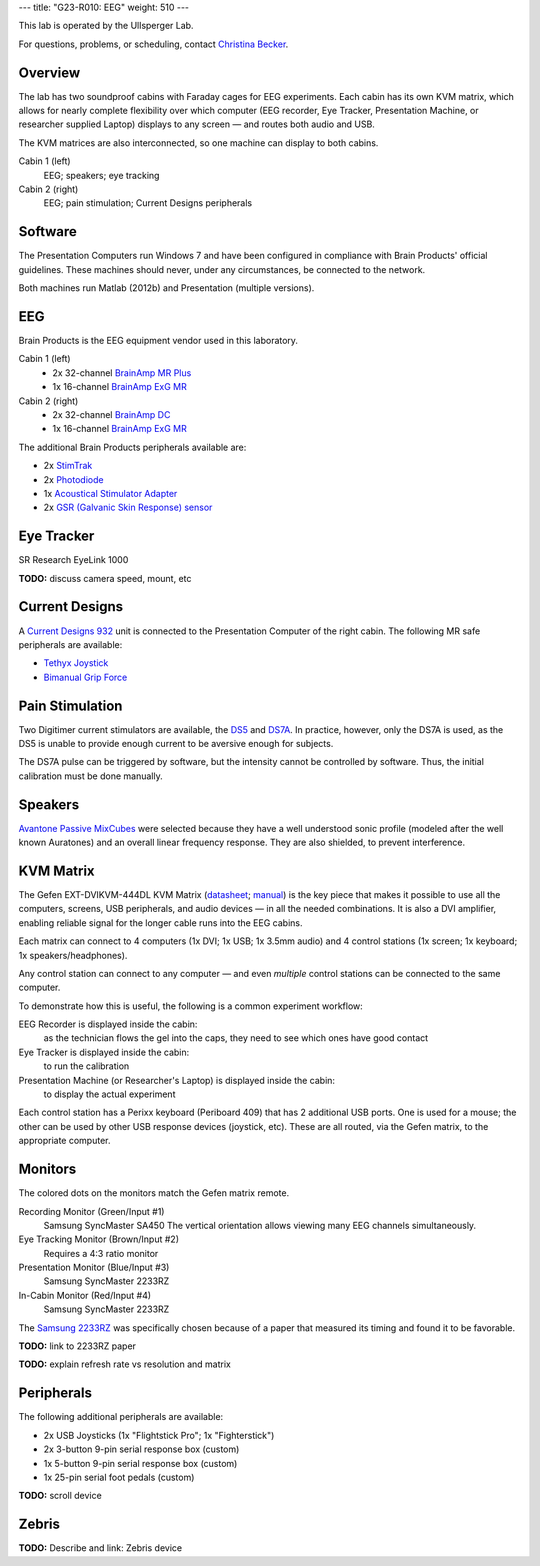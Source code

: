 ---
title: "G23-R010: EEG"
weight: 510
---

This lab is operated by the Ullsperger Lab.

For questions, problems, or scheduling, contact `Christina Becker`_.

.. _Christina Becker: https://lsf.ovgu.de/qislsf/rds?state=verpublish&status=init&vmfile=no&moduleCall=webInfo&publishConfFile=webInfoPerson&publishSubDir=personal&keep=y&purge=y&personal.pid=6312

Overview
********
The lab has two soundproof cabins with Faraday cages for EEG experiments.
Each cabin has its own KVM matrix, which allows for nearly complete flexibility
over which computer (EEG recorder, Eye Tracker, Presentation Machine, or
researcher supplied Laptop) displays to any screen — and routes both audio and
USB.

The KVM matrices are also interconnected, so one machine can display to both
cabins.

Cabin 1 (left)
  EEG; speakers; eye tracking

Cabin 2 (right)
  EEG; pain stimulation; Current Designs peripherals

Software
********
The Presentation Computers run Windows 7 and have been configured in
compliance with Brain Products' official guidelines. These machines should
never, under any circumstances, be connected to the network.

Both machines run Matlab (2012b) and Presentation (multiple versions).

EEG
***
Brain Products is the EEG equipment vendor used in this laboratory.

Cabin 1 (left)
  * 2x 32-channel `BrainAmp MR Plus`_
  * 1x 16-channel `BrainAmp ExG MR`_

Cabin 2 (right)
  * 2x 32-channel `BrainAmp DC`_
  * 1x 16-channel `BrainAmp ExG MR`_

The additional Brain Products peripherals available are:

* 2x `StimTrak`_
* 2x `Photodiode`_
* 1x `Acoustical Stimulator Adapter`_
* 2x `GSR (Galvanic Skin Response) sensor`_

.. _BrainAmp MR Plus: http://www.brainproducts.com/productdetails.php?id=6
.. _BrainAmp DC: http://www.brainproducts.com/productdetails.php?id=2
.. _BrainAmp ExG MR: http://www.brainproducts.com/productdetails.php?id=8
.. _StimTrak: http://www.brainproducts.com/productdetails.php?id=57
.. _Photodiode: http://pressrelease.brainproducts.com/photosensor/
.. _Acoustical Stimulator Adapter: http://pressrelease.brainproducts.com/stimtrak_acoustical_stimulator/
.. _GSR (Galvanic Skin Response) sensor: http://www.brainproducts.com/productdetails.php?id=50

Eye Tracker
***********
SR Research EyeLink 1000

.. class:: todo

  **TODO:** discuss camera speed, mount, etc

Current Designs
***************
A `Current Designs 932`_ unit is connected to the Presentation Computer of the
right cabin. The following MR safe peripherals are available:

* `Tethyx Joystick`_
* `Bimanual Grip Force`_

.. _Current Designs 932: http://www.curdes.com/mainforp/interfaces/fiu-932b.html
.. _Tethyx Joystick: http://www.curdes.com/mainforp/interfaces/fiu-932b.html
.. _Bimanual Grip Force: http://www.curdes.com/mainforp/responsedevices/variabledevices/hhsc-2x1-grfc.html

Pain Stimulation
****************
Two Digitimer current stimulators are available, the `DS5`_ and `DS7A`_. In
practice, however, only the DS7A is used, as the DS5 is unable to provide enough
current to be aversive enough for subjects.

The DS7A pulse can be triggered by software, but the intensity cannot be
controlled by software. Thus, the initial calibration must be done manually.

.. _DS5: https://digitimer.com/products/clinical-neurophysiology/peripheral-stimulators-2/ds5-isolated-bipolar-constant-current-stimulator-clinical-product/
.. _DS7A: https://digitimer.com/products/clinical-neurophysiology/peripheral-stimulators-2/ds7a-ds7ah-hv-constant-current-stimulator-clinical-product/

Speakers
********
`Avantone Passive MixCubes`_ were selected because they have a well understood
sonic profile (modeled after the well known Auratones) and an overall linear
frequency response. They are also shielded, to prevent interference.

.. _Avantone Passive Mixcubes: http://www.avantonepro.com/mixcube-passive-creme-mono.php

KVM Matrix
**********
The Gefen EXT-DVIKVM-444DL KVM Matrix (`datasheet`_; `manual`_) is the key piece
that makes it possible to use all the computers, screens, USB peripherals, and
audio devices — in all the needed combinations. It is also a DVI amplifier,
enabling reliable signal for the longer cable runs into the EEG cabins.

Each matrix can connect to 4 computers (1x DVI; 1x USB; 1x 3.5mm audio) and
4 control stations (1x screen; 1x keyboard; 1x speakers/headphones).

Any control station can connect to any computer — and even *multiple* control
stations can be connected to the same computer.

To demonstrate how this is useful, the following is a common experiment
workflow:

EEG Recorder is displayed inside the cabin:
  as the technician flows the gel into the caps, they need to see which ones
  have good contact
Eye Tracker is displayed inside the cabin:
  to run the calibration
Presentation Machine (or Researcher's Laptop) is displayed inside the cabin:
  to display the actual experiment

Each control station has a Perixx keyboard (Periboard 409) that has 2 additional
USB ports. One is used for a mouse; the other can be used by other USB response
devices (joystick, etc). These are all routed, via the Gefen matrix, to the
appropriate computer.

.. _datasheet: http://resources.corebrands.com/products/EXT-DVIKVM-444DL/pdf_EXT-DVIKVM-444DL_Datasheet.pdf
.. _manual: http://resources.corebrands.com/products/EXT-DVIKVM-444DL/pdf_EXT-DVIKVM-444DL_Manual.pdf

Monitors
********
The colored dots on the monitors match the Gefen matrix remote.

Recording Monitor (Green/Input #1)
  Samsung SyncMaster SA450
  The vertical orientation allows viewing many EEG channels simultaneously.

Eye Tracking Monitor (Brown/Input #2)
  Requires a 4:3 ratio monitor

Presentation Monitor (Blue/Input #3)
  Samsung SyncMaster 2233RZ

In-Cabin Monitor (Red/Input #4)
  Samsung SyncMaster 2233RZ

The `Samsung 2233RZ`_ was specifically chosen because of a paper that measured
its timing and found it to be favorable.

.. class:: todo

  **TODO:** link to 2233RZ paper

  **TODO:** explain refresh rate vs resolution and matrix

.. _Samsung 2233RZ: http://www.samsung.com/us/system/consumer/product/ls/22/cm/ls22cmfkfvza/2233RZ_DSHT.pdf

Peripherals
***********
The following additional peripherals are available:

* 2x USB Joysticks (1x "Flightstick Pro"; 1x "Fighterstick")
* 2x 3-button 9-pin serial response box (custom)
* 1x 5-button 9-pin serial response box (custom)
* 1x 25-pin serial foot pedals (custom)

.. class:: todo

  **TODO:** scroll device

Zebris
******
.. class:: todo

  **TODO:** Describe and link: Zebris device
